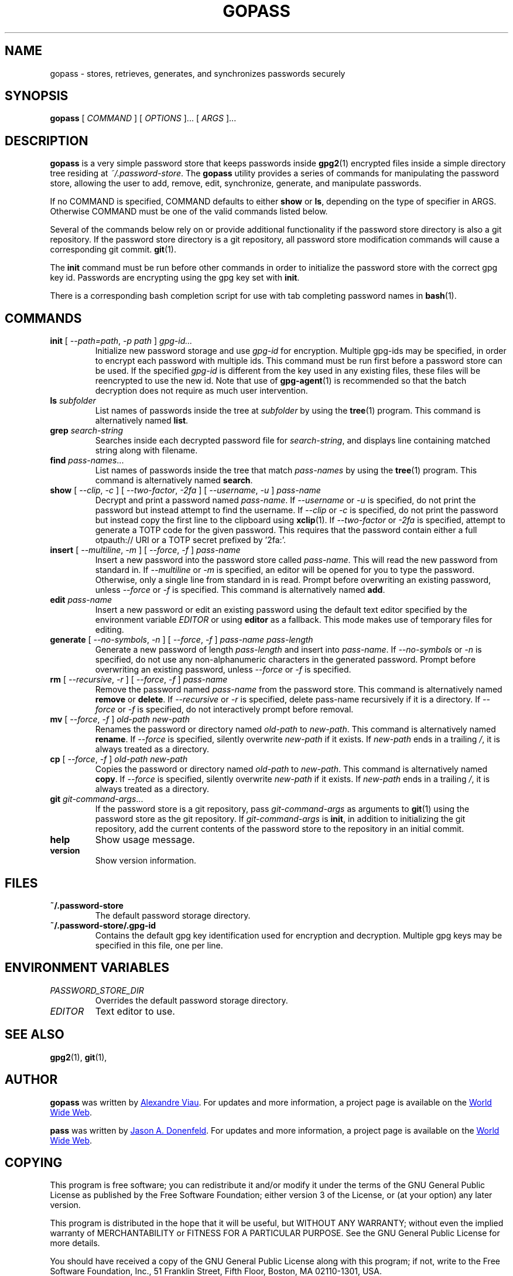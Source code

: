 .TH GOPASS 1 "2015 March 29" Alexandre\ Viau "Password Store"

.SH NAME
gopass - stores, retrieves, generates, and synchronizes passwords securely

.SH SYNOPSIS
.B gopass
[
.I COMMAND
] [
.I OPTIONS
]... [
.I ARGS
]...

.SH DESCRIPTION

.B gopass
is a very simple password store that keeps passwords inside
.BR gpg2 (1)
encrypted files inside a simple directory tree residing at
.IR ~/.password-store .
The
.B gopass
utility provides a series of commands for manipulating the password store,
allowing the user to add, remove, edit, synchronize, generate, and manipulate
passwords.

If no COMMAND is specified, COMMAND defaults to either
.B show
or
.BR ls ,
depending on the type of specifier in ARGS. Otherwise COMMAND must be one of
the valid commands listed below.

Several of the commands below rely on or provide additional functionality if
the password store directory is also a git repository. If the password store
directory is a git repository, all password store modification commands will
cause a corresponding git commit.
.BR git (1).

The \fBinit\fP command must be run before other commands in order to initialize
the password store with the correct gpg key id. Passwords are encrypting using
the gpg key set with \fBinit\fP.

There is a corresponding bash completion script for use with tab completing
password names in
.BR bash (1).

.SH COMMANDS

.TP
\fBinit\fP [ \fI--path=path\fP, \fI-p path\fP ] \fIgpg-id...\fP
Initialize new password storage and use
.I gpg-id
for encryption.
Multiple gpg-ids may be specified, in order to encrypt each password with multiple ids.
This command must be run first before a password store can be used.
If the specified
.I gpg-id
is different from the key used in any existing files, these files will be reencrypted to use the new id.
Note that use of
.BR gpg-agent (1)
is recommended so that the batch decryption does not require as much user
intervention.
.TP
\fBls\fP \fIsubfolder\fP
List names of passwords inside the tree at
.I subfolder
by using the
.BR tree (1)
program. This command is alternatively named \fBlist\fP.
.TP
\fBgrep\fP \fIsearch-string\fP
Searches inside each decrypted password file for \fIsearch-string\fP, and displays line
containing matched string along with filename.
.TP
\fBfind\fP \fIpass-names\fP...
List names of passwords inside the tree that match \fIpass-names\fP by using the
.BR tree (1)
program. This command is alternatively named \fBsearch\fP.
.TP
\fBshow\fP [ \fI--clip\fP, \fI-c\fP ] [ \fI--two-factor\fP, \fI-2fa\fP ] [ \fI--username\fP, \fI-u\fP ] \fIpass-name\fP
Decrypt and print a password named \fIpass-name\fP.
If \fI--username\fP or \fI-u\fP is specified, do not print the password but instead attempt to find the username.
If \fI--clip\fP or \fI-c\fP is specified, do not print the password but instead copy
the first line to the clipboard using \fBxclip\fP(1).
If \fI--two-factor\fP or \fI-2fa\fP is specified, attempt to generate a TOTP code for the given password. This requires
that the password contain either a full otpauth:// URI or a TOTP secret prefixed by '2fa:'.
.TP
\fBinsert\fP [ \fI--multiline\fP, \fI-m\fP ] [ \fI--force\fP, \fI-f\fP ] \fIpass-name\fP
Insert a new password into the password store called \fIpass-name\fP. This will
read the new password from standard in. If \fI--multiline\fP or \fI-m\fP is specified, an editor will be
opened for you to type the password. Otherwise, only a single line from standard in is read. Prompt
before overwriting an existing password, unless \fI--force\fP or \fI-f\fP is specified. This
command is alternatively named \fBadd\fP.
.TP
\fBedit\fP \fIpass-name\fP
Insert a new password or edit an existing password using the default text editor specified
by the environment variable \fIEDITOR\fP or using
.BR editor
as a fallback. This mode makes use of temporary files for editing.
.TP
\fBgenerate\fP [ \fI--no-symbols\fP, \fI-n\fP ] [ \fI--force\fP, \fI-f\fP ] \fIpass-name pass-length\fP
Generate a new password of length \fIpass-length\fP and insert into \fIpass-name\fP.
If \fI--no-symbols\fP or \fI-n\fP is specified, do not use any non-alphanumeric characters
in the generated password. Prompt before overwriting an existing password, unless
\fI--force\fP or \fI-f\fP is specified.
.TP
\fBrm\fP [ \fI--recursive\fP, \fI-r\fP ] [ \fI--force\fP, \fI-f\fP ] \fIpass-name\fP
Remove the password named \fIpass-name\fP from the password store. This command is
alternatively named \fBremove\fP or \fBdelete\fP. If \fI--recursive\fP or \fI-r\fP
is specified, delete pass-name recursively if it is a directory. If \fI--force\fP
or \fI-f\fP is specified, do not interactively prompt before removal.
.TP
\fBmv\fP [ \fI--force\fP, \fI-f\fP ] \fIold-path\fP \fInew-path\fP
Renames the password or directory named \fIold-path\fP to \fInew-path\fP. This
command is alternatively named \fBrename\fP. If \fI--force\fP is specified,
silently overwrite \fInew-path\fP if it exists. If \fInew-path\fP ends in a
trailing \fI/\fP, it is always treated as a directory.
.TP
\fBcp\fP [ \fI--force\fP, \fI-f\fP ] \fIold-path\fP \fInew-path\fP
Copies the password or directory named \fIold-path\fP to \fInew-path\fP. This
command is alternatively named \fBcopy\fP. If \fI--force\fP is specified,
silently overwrite \fInew-path\fP if it exists. If \fInew-path\fP ends in a
trailing \fI/\fP, it is always treated as a directory.
.TP
\fBgit\fP \fIgit-command-args\fP...
If the password store is a git repository, pass \fIgit-command-args\fP as arguments to
.BR git (1)
using the password store as the git repository. If \fIgit-command-args\fP is \fBinit\fP,
in addition to initializing the git repository, add the current contents of the password
store to the repository in an initial commit.
.TP
\fBhelp\fP
Show usage message.
.TP
\fBversion\fP
Show version information.

.SH FILES

.TP
.B ~/.password-store
The default password storage directory.
.TP
.B ~/.password-store/.gpg-id
Contains the default gpg key identification used for encryption and decryption.
Multiple gpg keys may be specified in this file, one per line.

.SH ENVIRONMENT VARIABLES

.TP
.I PASSWORD_STORE_DIR
Overrides the default password storage directory.
.TP
.I EDITOR
Text editor to use.
.SH SEE ALSO
.BR gpg2 (1),
.BR git (1),

.SH AUTHOR
.B gopass
was written by
.MT alexandre@alexandreviau.net
Alexandre Viau
.ME .
For updates and more information, a project page is available on the
.UR http://\:www.github.com/aviau/gopass
World Wide Web
.UE .

.B pass
was written by
.MT Jason@zx2c4.com
Jason A. Donenfeld
.ME .
For updates and more information, a project page is available on the
.UR http://\:www.passwordstore.org/
World Wide Web
.UE .

.SH COPYING
This program is free software; you can redistribute it and/or
modify it under the terms of the GNU General Public License
as published by the Free Software Foundation; either version 3
of the License, or (at your option) any later version.

This program is distributed in the hope that it will be useful,
but WITHOUT ANY WARRANTY; without even the implied warranty of
MERCHANTABILITY or FITNESS FOR A PARTICULAR PURPOSE.  See the
GNU General Public License for more details.

You should have received a copy of the GNU General Public License
along with this program; if not, write to the Free Software
Foundation, Inc., 51 Franklin Street, Fifth Floor, Boston, MA  02110-1301, USA.
